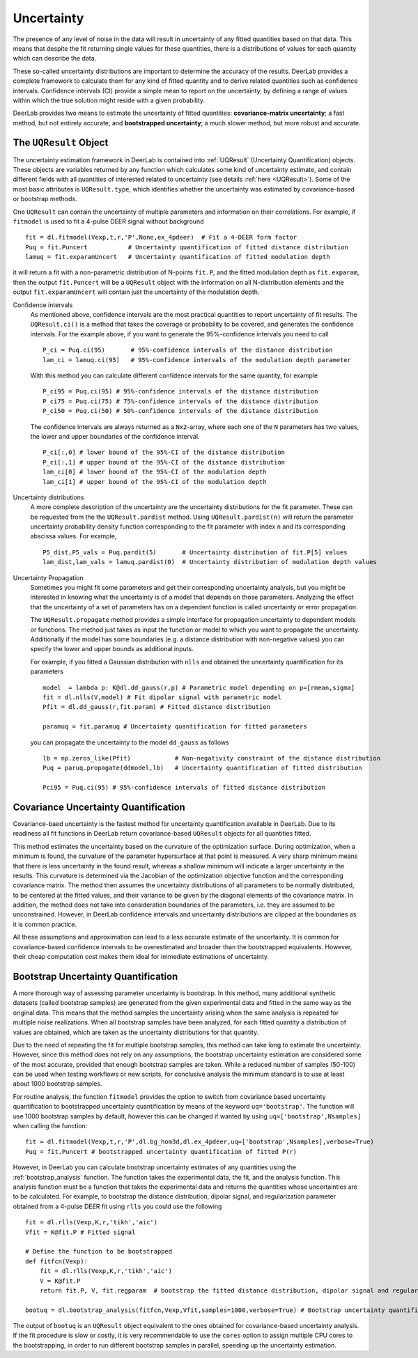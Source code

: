.. _uncertainty:

Uncertainty
=========================================

The presence of any level of noise in the data will result in uncertainty of any fitted quantities based on 
that data. This means that despite the fit returning single values for these quantities, there is a distributions
of values for each quantity which can describe the data. 

These so-called uncertainty distributions are important to determine the accuracy of the results. DeerLab provides a 
complete framework to calculate them for any kind of fitted quantity and to derive related quantities such as confidence
intervals. Confidence intervals (CI) provide a simple mean to report on the uncertainty, by defining a range of values within 
which the true solution might reside with a given probability.

DeerLab provides two means to estimate the uncertainty of fitted quantities: **covariance-matrix uncertainty**; a fast method, but not entirely accurate, and **bootstrapped uncertainty**; a much slower method, but more robust and accurate. 

The ``UQResult`` Object
---------------------------

The uncertainty estimation framework in DeerLab is contained into :ref:`UQResult` (Uncertainty Quantification) objects. 
These objects are variables returned by any function which calculates some kind of uncertainty estimate, and contain different 
fields with all quantities of interested related to uncertainty (see details :ref:`here <UQResult>`). Some of the most basic
attributes is ``UQResult.type``, which identifies whether the uncertainty was estimated by 
covariance-based or bootstrap methods. 

One ``UQResult`` can contain the uncertainty of multiple parameters and information on their correlations. For example, if ``fitmodel`` is used to fit a 
4-pulse DEER signal without background ::

    fit = dl.fitmodel(Vexp,t,r,'P',None,ex_4pdeer)  # Fit a 4-DEER form factor
    Puq = fit.Puncert           # Uncertainty quantification of fitted distance distribution
    lamuq = fit.exparamUncert   # Uncertainty quantification of fitted modulation depth

it will return a fit with a non-parametric distribution of N-points ``fit.P``, and the fitted modulation depth as ``fit.exparam``, then the output ``fit.Puncert`` will be a ``UQResult`` object with the information on all 
N-distribution elements and the output ``fit.exparamUncert`` will contain just the uncertainty of the modulation depth.

Confidence intervals
    As mentioned above, confidence intervals are the most practical quantities to report uncertainty of fit results. The ``UQResult.ci()`` is a method
    that takes the coverage or probability to be covered, and generates the confidence intervals. For the example above, if you want to generate the 95%-confidence 
    intervals you need to call ::

        P_ci = Puq.ci(95)       # 95%-confidence intervals of the distance distribution
        lam_ci = lamuq.ci(95)   # 95%-confidence intervals of the modulation depth parameter

    With this method you can calculate different confidence intervals for the same quantity, for example ::

        P_ci95 = Puq.ci(95) # 95%-confidence intervals of the distance distribution
        P_ci75 = Puq.ci(75) # 75%-confidence intervals of the distance distribution
        P_ci50 = Puq.ci(50) # 50%-confidence intervals of the distance distribution

    The confidence intervals are always returned as a ``Nx2``-array, where each one of the ``N`` parameters has two values, the lower and upper boundaries of the confidence interval. ::

        P_ci[:,0] # lower bound of the 95%-CI of the distance distribution
        P_ci[:,1] # upper bound of the 95%-CI of the distance distribution
        lam_ci[0] # lower bound of the 95%-CI of the modulation depth
        lam_ci[1] # upper bound of the 95%-CI of the modulation depth

Uncertainty distributions 
    A more complete description of the uncertainty are the uncertainty distributions for the fit parameter. These can be requested from the
    the ``UQResult.pardist`` method. Using ``UQResult.pardist(n)`` will return the parameter uncertainty probability density function 
    corresponding to the fit parameter with index ``n`` and its corresponding abscissa values. For example, ::

      P5_dist,P5_vals = Puq.pardit(5)       # Uncertainty distribution of fit.P[5] values
      lam_dist,lam_vals = lamuq.pardist(0)  # Uncertainty distribution of modulation depth values

Uncertainty Propagation
    Sometimes you might fit some parameters and get their corresponding uncertainty analysis, but you might be interested in knowing what the uncertainty
    is of a model that depends on those parameters. Analyzing the effect that the uncertainty of a set of parameters has on a dependent function is called 
    uncertainty or error propagation. 
    
    The ``UQResult.propagate`` method provides a simple interface for propagation uncertainty to dependent models or functions. The method just takes as input the function or model to which you 
    want to propagate the uncertainty. Additionally if the model has some boundaries (e.g. a distance distribution with non-negative values) you can specify the lower and upper bounds as additional inputs. 
    
    For example, if you fitted a Gaussian distribution with ``nlls`` and obtained the uncertainty quantification for its parameters ::

        model  = lambda p: K@dl.dd_gauss(r,p) # Parametric model depending on p=[rmean,sigma] 
        fit = dl.nlls(V,model) # Fit dipolar signal with parametric model 
        Pfit = dl.dd_gauss(r,fit.param) # Fitted distance distribution

        paramuq = fit.paramuq # Uncertainty quantification for fitted parameters

    you can propagate the uncertainty to the model ``dd_gauss`` as follows ::

        lb = np.zeros_like(Pfit)            # Non-negativity constraint of the distance distribution
        Puq = paruq.propagate(ddmodel,lb)   # Uncertainty quantification of fitted distribution

        Pci95 = Puq.ci(95) # 95%-confidence intervals of fitted distance distribution



Covariance Uncertainty Quantification
------------------------------------------

Covariance-baed uncertainty is the fastest method for uncertainty quantification available in DeerLab. Due to its readiness all fit functions 
in DeerLab return covariance-based ``UQResult`` objects for all quantities fitted.

This method estimates the uncertainty based on the curvature of the optimization surface. During optimization, when a minimum is found, the curvature
of the parameter hypersurface at that point is measured. A very sharp minimum means that there is less uncertainty in the found result, whereas a shallow
minimum will indicate a larger uncertainty in the results. 
This curvature is determined via the Jacobian of the optimization objective function and the corresponding covariance matrix. The method then assumes the uncertainty
distributions of all parameters to be normally distributed, to be centered at the fitted values, and their variance to be given by the diagonal elements of the covariance matrix.
In addition, the method does not take into consideration boundaries of the parameters, i.e. they are assumed to be unconstrained. However, in DeerLab confidence intervals and
uncertainty distributions are clipped at the boundaries as it is common practice. 

All these assumptions and approximation can lead to a less accurate estimate of the uncertainty. It is common for covariance-based confidence intervals to be overestimated and broader
than the bootstrapped equivalents.  However, their cheap computation cost makes them ideal for immediate estimations of uncertainty. 

Bootstrap Uncertainty Quantification
------------------------------------------

A more thorough way of assessing parameter uncertainty is bootstrap. In this method, many additional synthetic datasets (called bootstrap samples) are generated from the given experimental data 
and fitted in the same way as the original data. This means that the method samples the uncertainty arising when the same analysis is repeated for multiple noise realizations. 
When all  bootstrap samples have been analyzed, for each fitted quantity a distribution of values are obtained, which are taken as the uncertainty distributions for that quantity. 

Due to the need of repeating the fit for multiple bootstrap samples, this method can take long to estimate the uncertainty. However, since this method does not rely on 
any assumptions, the bootstrap uncertainty estimation are considered some of the most accurate, provided that enough bootstrap samples are taken. While a reduced number of
samples (50-100) can be used when testing workflows or new scripts, for conclusive analysis the minimum standard is to use at least about 1000 bootstrap samples. 

For routine analysis, the function ``fitmodel`` provides the option to switch from covariance based uncertainty quantification to bootstrapped uncertainty quantification by means of the keyword ``uq='bootstrap'``. The function will use 1000 bootstrap samples by default, however this can be changed if wanted by using ``uq=['bootstrap',Nsamples]`` when calling the function::

    fit = dl.fitmodel(Vexp,t,r,'P',dl.bg_hom3d,dl.ex_4pdeer,uq=['bootstrap',Nsamples],verbose=True)
    Puq = fit.Puncert # bootstrapped uncertainty quantification of fitted P(r)

However, in DeerLab you can calculate bootstrap uncertainty estimates of any quantities using the :ref:`bootstrap_analysis` function. The function takes the experimental data, the fit, and the analysis function. This analysis 
function must be a function that takes the experimental data and returns the quantities whose uncertainties are to be calculated. For example, to bootstrap the distance distribution, dipolar signal, and 
regularization parameter obtained from a 4-pulse DEER fit using ``rlls`` you could use the following ::

    fit = dl.rlls(Vexp,K,r,'tikh','aic')
    Vfit = K@fit.P # Fitted signal
    
    # Define the function to be bootstrapped
    def fitfcn(Vexp):
        fit = dl.rlls(Vexp,K,r,'tikh','aic')
        V = K@fit.P
        return fit.P, V, fit.regparam  # bootstrap the fitted distance distribution, dipolar signal and regularization parameter

    bootuq = dl.bootstrap_analysis(fitfcn,Vexp,Vfit,samples=1000,verbose=True) # Bootstrap uncertainty quantification

The output of ``bootuq`` is an ``UQResult`` object equivalent to the ones obtained for covariance-based uncertainty analysis. If the fit procedure is slow or
costly, it is very recommendable to use the ``cores`` option to assign multiple CPU cores to the bootstrapping, in order to run different bootstrap samples in parallel, speeding
up the uncertainty estimation.
